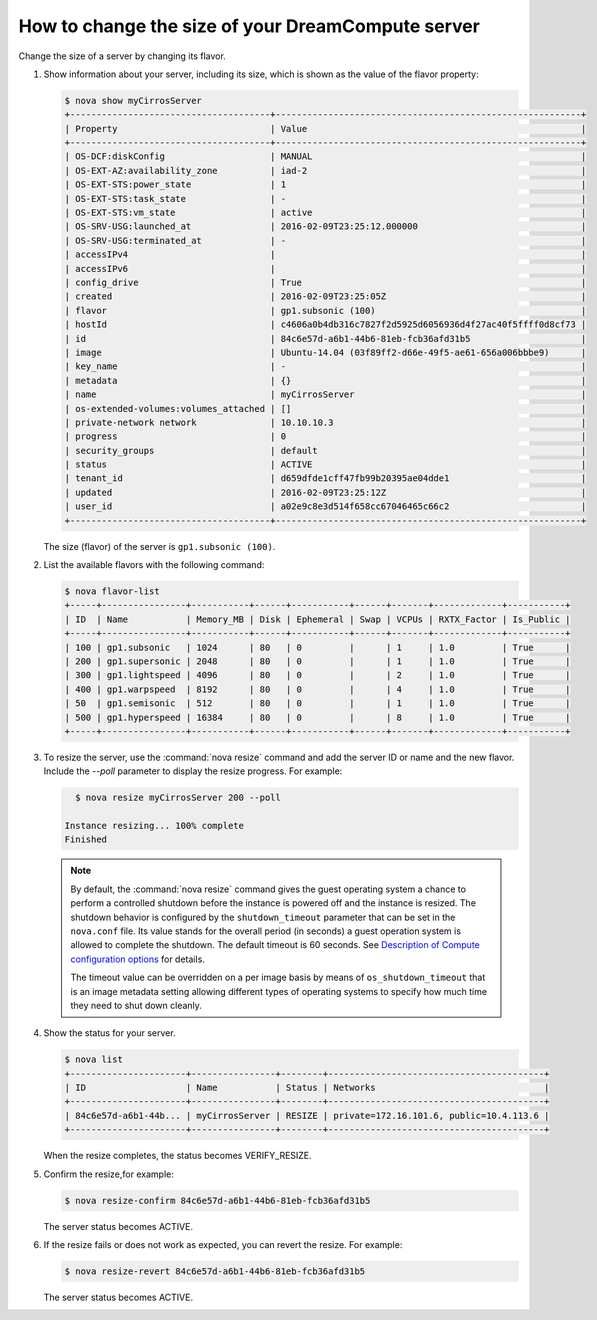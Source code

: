==================================================
How to change the size of your DreamCompute server
==================================================

Change the size of a server by changing its flavor.

#. Show information about your server, including its size, which is shown
   as the value of the flavor property:

   .. code-block:: console

      $ nova show myCirrosServer
      +--------------------------------------+----------------------------------------------------------+
      | Property                             | Value                                                    |
      +--------------------------------------+----------------------------------------------------------+
      | OS-DCF:diskConfig                    | MANUAL                                                   |
      | OS-EXT-AZ:availability_zone          | iad-2                                                    |
      | OS-EXT-STS:power_state               | 1                                                        |
      | OS-EXT-STS:task_state                | -                                                        |
      | OS-EXT-STS:vm_state                  | active                                                   |
      | OS-SRV-USG:launched_at               | 2016-02-09T23:25:12.000000                               |
      | OS-SRV-USG:terminated_at             | -                                                        |
      | accessIPv4                           |                                                          |
      | accessIPv6                           |                                                          |
      | config_drive                         | True                                                     |
      | created                              | 2016-02-09T23:25:05Z                                     |
      | flavor                               | gp1.subsonic (100)                                       |
      | hostId                               | c4606a0b4db316c7827f2d5925d6056936d4f27ac40f5ffff0d8cf73 |
      | id                                   | 84c6e57d-a6b1-44b6-81eb-fcb36afd31b5                     |
      | image                                | Ubuntu-14.04 (03f89ff2-d66e-49f5-ae61-656a006bbbe9)      |
      | key_name                             | -                                                        |
      | metadata                             | {}                                                       |
      | name                                 | myCirrosServer                                           |
      | os-extended-volumes:volumes_attached | []                                                       |
      | private-network network              | 10.10.10.3                                               |
      | progress                             | 0                                                        |
      | security_groups                      | default                                                  |
      | status                               | ACTIVE                                                   |
      | tenant_id                            | d659dfde1cff47fb99b20395ae04dde1                         |
      | updated                              | 2016-02-09T23:25:12Z                                     |
      | user_id                              | a02e9c8e3d514f658cc67046465c66c2                         |
      +--------------------------------------+----------------------------------------------------------+


   The size (flavor) of the server is ``gp1.subsonic (100)``.

#. List the available flavors with the following command:

   .. code-block:: console

      $ nova flavor-list
      +-----+----------------+-----------+------+-----------+------+-------+-------------+-----------+
      | ID  | Name           | Memory_MB | Disk | Ephemeral | Swap | VCPUs | RXTX_Factor | Is_Public |
      +-----+----------------+-----------+------+-----------+------+-------+-------------+-----------+
      | 100 | gp1.subsonic   | 1024      | 80   | 0         |      | 1     | 1.0         | True      |
      | 200 | gp1.supersonic | 2048      | 80   | 0         |      | 1     | 1.0         | True      |
      | 300 | gp1.lightspeed | 4096      | 80   | 0         |      | 2     | 1.0         | True      |
      | 400 | gp1.warpspeed  | 8192      | 80   | 0         |      | 4     | 1.0         | True      |
      | 50  | gp1.semisonic  | 512       | 80   | 0         |      | 1     | 1.0         | True      |
      | 500 | gp1.hyperspeed | 16384     | 80   | 0         |      | 8     | 1.0         | True      |
      +-----+----------------+-----------+------+-----------+------+-------+-------------+-----------+


#. To resize the server, use the :command:`nova resize` command and add
   the server ID or name and the new flavor. Include the `--poll`
   parameter to display the resize progress. For example:

   .. code-block:: console

      $ nova resize myCirrosServer 200 --poll

    Instance resizing... 100% complete
    Finished

   .. note::

      By default, the :command:`nova resize` command gives the guest operating
      system a chance to perform a controlled shutdown before the instance
      is powered off and the instance is resized.
      The shutdown behavior is configured by the
      ``shutdown_timeout`` parameter that can be set in the
      ``nova.conf`` file. Its value stands for the overall
      period (in seconds) a guest operation system is allowed
      to complete the shutdown. The default timeout is 60 seconds.
      See `Description of Compute configuration options
      <http://docs.openstack.org/mitaka/config-reference/compute/config-options.html>`_
      for details.

      The timeout value can be overridden on a per image basis
      by means of ``os_shutdown_timeout`` that is an image metadata
      setting allowing different types of operating systems to specify
      how much time they need to shut down cleanly.

#. Show the status for your server.

   .. code-block:: console

      $ nova list
      +----------------------+----------------+--------+-----------------------------------------+
      | ID                   | Name           | Status | Networks                                |
      +----------------------+----------------+--------+-----------------------------------------+
      | 84c6e57d-a6b1-44b... | myCirrosServer | RESIZE | private=172.16.101.6, public=10.4.113.6 |
      +----------------------+----------------+--------+-----------------------------------------+

   When the resize completes, the status becomes VERIFY\_RESIZE.

#. Confirm the resize,for example:

   .. code-block:: console

      $ nova resize-confirm 84c6e57d-a6b1-44b6-81eb-fcb36afd31b5

   The server status becomes ACTIVE.

#. If the resize fails or does not work as expected, you can revert the
   resize. For example:

   .. code-block:: console

      $ nova resize-revert 84c6e57d-a6b1-44b6-81eb-fcb36afd31b5

   The server status becomes ACTIVE.

